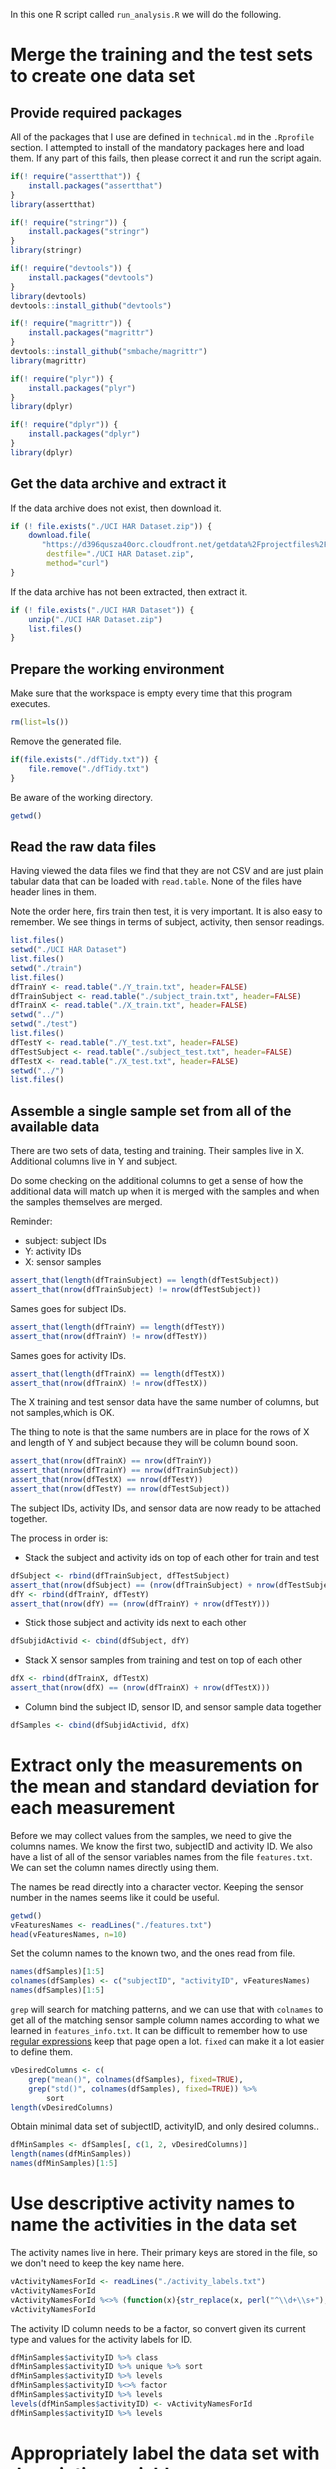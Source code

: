 #+PROPERTY: header-args:R :session *R* :tangle run_analysis.R

In this one R script called =run_analysis.R= we will do the following.

* Merge the training and the test sets to create one data set

** Provide required packages

All of the packages that I use are defined in =technical.md= in the =.Rprofile=
section. I attempted to install of the mandatory packages here and load them. If
any part of this fails, then please correct it and run the script again.

#+begin_src R
if(! require("assertthat")) {
    install.packages("assertthat")
}
library(assertthat)

if(! require("stringr")) {
    install.packages("stringr")
}
library(stringr)

if(! require("devtools")) {
    install.packages("devtools")
}
library(devtools)
devtools::install_github("devtools")

if(! require("magrittr")) {
    install.packages("magrittr")
}
devtools::install_github("smbache/magrittr")
library(magrittr)

if(! require("plyr")) {
    install.packages("plyr")
}
library(dplyr)

if(! require("dplyr")) {
    install.packages("dplyr")
}
library(dplyr)
#+end_src

** Get the data archive and extract it

If the data archive does not exist, then download it.

#+begin_src R
if (! file.exists("./UCI HAR Dataset.zip")) {
    download.file(
       "https://d396qusza40orc.cloudfront.net/getdata%2Fprojectfiles%2FUCI%20HAR%20Dataset.zip",
        destfile="./UCI HAR Dataset.zip",
        method="curl")
}
#+end_src

If the data archive has not been extracted, then extract it.

#+begin_src R
if (! file.exists("./UCI HAR Dataset")) {
    unzip("./UCI HAR Dataset.zip")
    list.files()
}
#+end_src


** Prepare the working environment

Make sure that the workspace is empty every time that this program executes.

#+begin_src R
rm(list=ls())
#+end_src

Remove the generated file.

#+begin_src R
if(file.exists("./dfTidy.txt")) {
    file.remove("./dfTidy.txt")
}
#+end_src

Be aware of the working directory.

#+begin_src R
getwd()
#+end_src


** Read the raw data files

Having viewed the data files we find that they are not CSV and are just plain
tabular data that can be loaded with =read.table=. None of the files have
header lines in them.

Note the order here, firs train then test, it is very important. It is also easy
to remember. We see things in terms of subject, activity, then sensor readings.

#+begin_src R
list.files()
setwd("./UCI HAR Dataset")
list.files()
setwd("./train")
list.files()
dfTrainY <- read.table("./Y_train.txt", header=FALSE)
dfTrainSubject <- read.table("./subject_train.txt", header=FALSE)
dfTrainX <- read.table("./X_train.txt", header=FALSE)
setwd("../")
setwd("./test")
list.files()
dfTestY <- read.table("./Y_test.txt", header=FALSE)
dfTestSubject <- read.table("./subject_test.txt", header=FALSE)
dfTestX <- read.table("./X_test.txt", header=FALSE)
setwd("../")
list.files()
#+end_src


** Assemble a single sample set from all of the available data

There are two sets of data, testing and training. Their samples live in X.
Additional columns live in Y and subject.

Do some checking on the additional columns to get a sense of how the additional
data will match up when it is merged with the samples and when the samples
themselves are merged.

Reminder:
- subject: subject IDs
- Y: activity IDs
- X: sensor samples

#+begin_src R
assert_that(length(dfTrainSubject) == length(dfTestSubject))
assert_that(nrow(dfTrainSubject) != nrow(dfTestSubject))
#+end_src

Sames goes for subject IDs.

#+begin_src R
assert_that(length(dfTrainY) == length(dfTestY))
assert_that(nrow(dfTrainY) != nrow(dfTestY))
#+end_src

Sames goes for activity IDs.

#+begin_src R
assert_that(length(dfTrainX) == length(dfTestX))
assert_that(nrow(dfTrainX) != nrow(dfTestX))
#+end_src

The X training and test sensor data have the same number of columns, but not
samples,which is OK.

The thing to note is that the same numbers are in place for the rows of X and
length of Y and subject because they will be column bound soon.

#+begin_src R
assert_that(nrow(dfTrainX) == nrow(dfTrainY))
assert_that(nrow(dfTrainY) == nrow(dfTrainSubject))
assert_that(nrow(dfTestX) == nrow(dfTestY))
assert_that(nrow(dfTestY) == nrow(dfTestSubject))
#+end_src

The subject IDs, activity IDs, and sensor data are now ready to be attached
together.

The process in order is:

- Stack the subject and activity ids on top of each other for train and test

#+begin_src R
dfSubject <- rbind(dfTrainSubject, dfTestSubject)
assert_that(nrow(dfSubject) == (nrow(dfTrainSubject) + nrow(dfTestSubject)))
dfY <- rbind(dfTrainY, dfTestY)
assert_that(nrow(dfY) == (nrow(dfTrainY) + nrow(dfTestY)))

#+end_src

- Stick those subject and activity ids next to each other

#+begin_src R
dfSubjidActivid <- cbind(dfSubject, dfY)
#+end_src

- Stack X sensor samples from training and test on top of each other

#+begin_src R
dfX <- rbind(dfTrainX, dfTestX)
assert_that(nrow(dfX) == (nrow(dfTrainX) + nrow(dfTestX)))
#+end_src

- Column bind the subject ID, sensor ID, and sensor sample data together

#+begin_src R
dfSamples <- cbind(dfSubjidActivid, dfX)
#+end_src


* Extract only the measurements on the mean and standard deviation for each measurement

Before we may collect values from the samples, we need to give the columns names.
We know the first two, subjectID and activity ID. We also have a list of all
of the sensor variables names from the file =features.txt=. We can set the
column names directly using them.

The names be read directly into a character vector. Keeping the sensor number
in the names seems like it could be useful.

#+begin_src R
getwd()
vFeaturesNames <- readLines("./features.txt")
head(vFeaturesNames, n=10)
#+end_src

Set the column names to the known two, and the ones read from file.

#+begin_src R
names(dfSamples)[1:5]
colnames(dfSamples) <- c("subjectID", "activityID", vFeaturesNames)
names(dfSamples)[1:5]
#+end_src

=grep= will search for matching patterns, and we can use that with =colnames= to
get all of the matching sensor sample column names according to what we learned
in =features_info.txt=. It can be difficult to remember how to use
[[https://stat.ethz.ch/R-manual/R-devel/library/base/html/regex.html][regular expressions]] keep that page open a lot. =fixed= can make it a lot easier to
define them.

#+begin_src R
vDesiredColumns <- c(
    grep("mean()", colnames(dfSamples), fixed=TRUE),
    grep("std()", colnames(dfSamples), fixed=TRUE)) %>%
        sort
length(vDesiredColumns)
#+end_src

Obtain minimal data set of subjectID, activityID, and only desired columns..

#+begin_src R
dfMinSamples <- dfSamples[, c(1, 2, vDesiredColumns)]
length(names(dfMinSamples))
names(dfMinSamples)[1:5]
#+end_src


* Use descriptive activity names to name the activities in the data set

The activity names live in here. Their primary keys are stored in the file, so
we don't need to keep the key name here.

#+begin_src R
vActivityNamesForId <- readLines("./activity_labels.txt")
vActivityNamesForId
vActivityNamesForId %<>% (function(x){str_replace(x, perl("^\\d+\\s+"), "")})
vActivityNamesForId
#+end_src

The activity ID column needs to be a factor, so convert given its current type
and values for the activity labels for ID.

#+begin_src R
dfMinSamples$activityID %>% class
dfMinSamples$activityID %>% unique %>% sort
dfMinSamples$activityID %>% levels
dfMinSamples$activityID %<>% factor
dfMinSamples$activityID %>% levels
levels(dfMinSamples$activityID) <- vActivityNamesForId
dfMinSamples$activityID %>% levels
#+end_src

* Appropriately label the data set with descriptive variable names

=features_info.txt= covertly provides a detailed description of what abbreviations
are used for the various sample names. It does so by first talking about the
source of the samples, which are an accelerometer and gyroscope. It then
provides an example data name of =tAcc= and =tGyro=. That is how it reveals to us
how the abbreviations are defined for two parts of the data.

It then goes on to talk about =tBodyAcc= and =tGravityAcc= are actually "time and
body acceleration signals". That is another abbreviation.

Because we have a map of sorts to identify abbreviations, we can do this a
little more easily by visually scanning column names and reading them. Each
time we see something not pretty, we know that we need to "make it more
descriptive".

The simplest way to perform this work is with regular-expression.

This work could have been performed earlier on during assignment of the column
names. However, that would have been out-of-order according to the approach
defined in assignment. There are always exceptions, but it makes more sense to
do it all in order. This is even more important given that grading is one by
peer review. The peer reviewers will have to read a bunch of other folks
assignments, so anything that makes it a more pleasant process will help.

I had to stare at the file for a while to make sense of how to transform the
names. It is kind of an iterative process of going back and forth between the
data and the definitions to determine how to phrase them.

The data is collected over time and processed as such:
- XYZ data is collected from two sensors
  - Accelerometer
  - Gyroscope
- Sensor XYZ data is processed into, per moment
  - Body acceleration
    - Including angular velocity
  - Gravity acceleration
- Body acceleration, and angular velocity which is also collected, identifies
  "jerks" in the motion, both at the body level and gyro level, in 3 dimensions
  - Levels
    - Body
    - Gyroscope
  - Kinds
    - (Body|Gravity)AccelerationMagnitude
    - Body
      - Acceleration Jerk Magnitude
      - Gyro magnitude
      - Gyro jerk magnitude

Surely it would be easier if we were working with the study and could see what
really happens!

Start by looking at the column names and figuring out what to change. This is
doable having already read the column description document. The order of this
code is quite specific and surely a /regex-master/ could do this in only a few
lines!

The short version is that columns will be made human readable how you would
read a sentence.

Start by looking at their current names.

#+begin_src R
newNames <- colnames(dfMinSamples)
newNames
#+end_src

Remove the sample column number. That was from the original data frame and it
not correct for this one.

#+begin_src R
newNames %<>% (function(x){str_replace(x, perl("^\\d+\\s+"), "")})
newNames
#+end_src

The =mean= and =std= indicators will get pulled from the middle to the start. Using
=sapply= has an interesting "side effect" that you may track the original name
that it began with. Since I relied upon vectorized operations previously though,
the true original is lost. Perhaps this could be a design choice.

#+begin_src R
newNames %<>% sapply(simplify=TRUE,
    FUN=function(x) {
        if (str_detect(x, perl("-mean\\(\\)"))) {
            n <- str_replace(x, perl("-mean\\(\\)"), "")
            x <- paste("Mean of ", n, sep="")

        }
        x
    })
newNames
#+end_src

#+begin_src R
newNames %<>% sapply(simplify=TRUE,
    FUN=function(x) {
        if (str_detect(x, perl("-std\\(\\)"))) {
            n <- str_replace(x, perl("-std\\(\\)"), "")
            x <- paste("Standard deviation of ", n, sep="")

        }
        x
    })
newNames
#+end_src

The events locations are measured in 3 dimensions. Make those human readable.

#+begin_src R
newNames %<>% sapply(simplify=TRUE,
    FUN=function(x) {
        x %>%
        str_replace(perl("-X$"), " on the X axis.") %>%
        str_replace(perl("-Y$"), " on the Y axis.") %>%
        str_replace(perl("-Z$"), " on the Z axis.")
    })
newNames
#+end_src

That has probably been the easy stuff. The next stuff should be too much harder.
It all has to do with the breakdown of the samples by sensor and then by measure.
That list above makes sense of things if you read it out loud. Everything has
to do with a mean or std of the DEVICE's MEASURE on which axis. First start by
processing the device, and then the measure for them. The problem is that the
naming convention for variables it no consistent, so we have to deal with that
too. One of the keys for naming these things is that they are all occurring
either in the time or frequency domain.

Deal with body and gravity acceleration on all axes.

#+begin_src R
newNames %<>% str_replace(perl("\\stBodyAcc\\s"), " body acceleration by time ")
newNames
#+end_src

#+begin_src R
newNames %<>% str_replace(perl("\\stGravityAcc\\s"), " gravity acceleration by time ")
newNames
#+end_src

Deal with with jerk measurements on all axes for all types.

#+begin_src R
newNames %<>% str_replace(perl("\\stBodyAccJerk\\s"), " body acceleration jerk by time ")
newNames
#+end_src

This is getting really tedious, now I'm just going to "get er done".

*By time*:

#+begin_src R
newNames %<>% str_replace(perl("\\stBodyGyroJerk\\s*"), " body gyroscopic jerk by time ")
newNames

newNames %<>% str_replace(perl("\\stBodyGyroJerk\\s*"), " body gyroscopic jerk by time ")
newNames

newNames %<>% str_replace(perl("\\stBodyAccMag\\s*"), " body acceleration magnitude by time ")
newNames

newNames %<>% str_replace(perl("\\stGravityAccMag\\s*"), " gravity acceleration magnitude by time ")
newNames

newNames %<>% str_replace(perl("\\stBodyAccJerkMag\\s*"), " body acceleration jerk magnitude by time ")
newNames

newNames %<>% str_replace(perl("\\s\\s*"), " gravity acceleration magnitude by time ")
newNames

newNames %<>% str_replace(perl("\\stBodyGyroMag\\s*"), " body gyroscope magnitude by time ")
newNames

newNames %<>% str_replace(perl("\\s\\s*"), " gravity acceleration magnitude by time ")
newNames
#+end_src


*By frequency*:

#+begin_src R
newNames %<>% str_replace(perl("\\sfBodyAccJerk\\s"), " body acceleration jerk frequency ")
newNames

newNames %<>% str_replace(perl("\\sfBodyGyro\\s"), " body acceleration frequency ")
newNames

newNames %<>% str_replace(perl("\\sfBodyBodyGyroJerkMag\\s"), " body gyroscope jerk magnitude frequency ")
newNames

newNames %<>% str_replace(perl("\\stBodyGyro\\s"), " body gyroscope frequency ")
newNames

newNames %<>% str_replace(perl("\\sfBodyGyroJerk\\s"), " body gyroscope jerk frequency ")
newNames

newNames %<>% str_replace(perl("\\sfBodyAccMag\\s*"), " body acceleration magnitude frequency ")
newNames

newNames %<>% str_replace(perl("\\sfBodyAccJerkMag\\s"), " body acceleration jerk magnitude frequency ")
newNames

newNames %<>% str_replace(perl("\\sfBodyAcc\\s"), " body acceleration frequencyy ")
newNames

newNames %<>% str_replace(perl("\\sfBodyAccMag\\s"), " body acceleration magnitude frequencyy ")
newNames

newNames %<>% str_replace(perl("\\sfBodyBodyGyroJerkMag\\s*"), " body gyroscopic jerk magnitude by body frequency ")
newNames

newNames %<>% str_replace(perl("\\sfBodyBodyAccJerkMag\\s*"), " body acceleration jerk magnitude frequency ")
newNames

newNames %<>% str_replace(perl("\\sfBodyBodyGyroMag\\s*"), " body gyroscopic magnitude by body frequency ")
newNames

#+end_src

In real life you would work with a subject matter expert I suppose. Once we
get to reporting it is easy to identify columns that you forgot to rename.

Rename the columns.

#+begin_src R
colnames(dfMinSamples) <- newNames
names(dfMinSamples)
#+end_src

* Create a second, independent tidy data set with the average of each variable for each activity and each subject.

The task here is to split up the samples by every permutation of subjectID and
activityID to obtain the average of each of the columns. That permutation looks
like this.

#+begin_src R
class(dfMinSamples$subjectID)
dfMinSamples$subjectID %>% unique %>% sort
class(dfMinSamples$activityID)
dfMinSamples$activityID %>% unique %>% sort
#+end_src

Subject ID should really be a factor, as it is not a quantitative value.

#+begin_src R
dfMinSamples$subjectID <- as.factor(dfMinSamples$subjectID)
class(dfMinSamples$subjectID)
dfMinSamples$subjectID %>% unique %>% sort
#+end_src

Assuming that data were available for each group here, there would be this many
groups to report on by subjectID and activityID.

#+begin_src R
subs <- length(levels(dfMinSamples$subjectID))
subs
acts <- length(levels(dfMinSamples$activityID))
acts
groupcheck <- subs * acts
groupcheck
#+end_src

You can see why we are pasting our tidy dataframe into the browser for evaluation.

Group by then summarize on all columns.

#+begin_src R
dfTidy <- dfMinSamples %>%
         group_by(subjectID, activityID) %>%
         summarise_each(funs(mean))
assert_that(groupcheck == nrow(dfTidy))
dfTidy
#+end_src

Make sure it may run again.

#+begin_src R
setwd("../")
#+end_src

Save it to a file.

#+begin_src R
getwd()
list.files()
write.table(dfTidy, "./dfTidy.txt", row.name=FALSE)
list.files()
#+end_src
